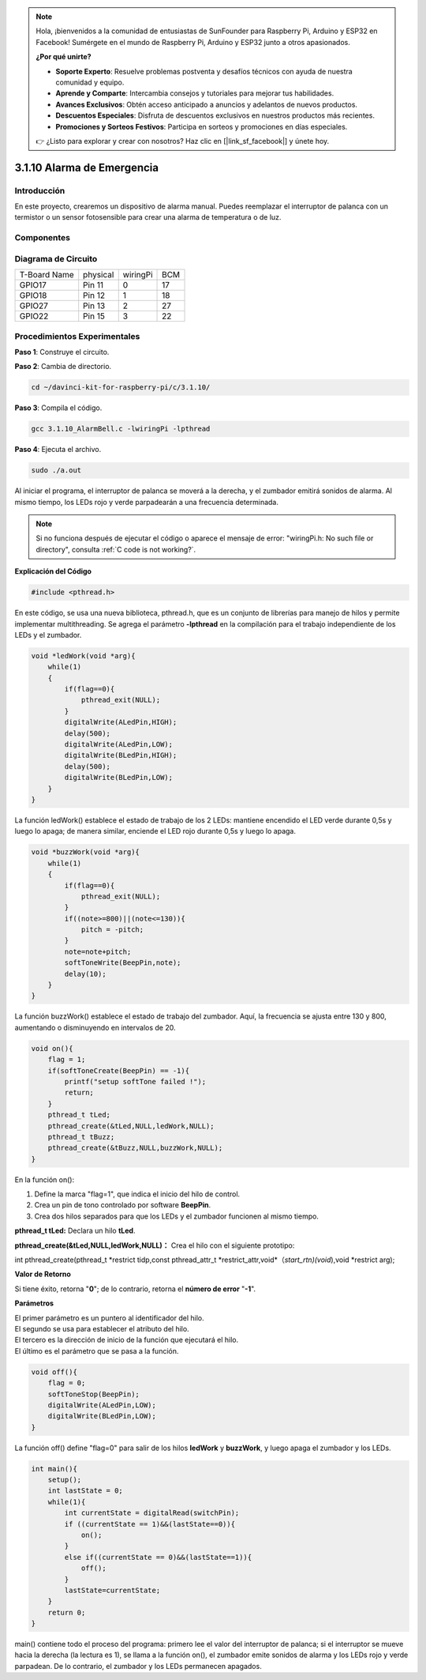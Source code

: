 .. note::

    Hola, ¡bienvenidos a la comunidad de entusiastas de SunFounder para Raspberry Pi, Arduino y ESP32 en Facebook! Sumérgete en el mundo de Raspberry Pi, Arduino y ESP32 junto a otros apasionados.

    **¿Por qué unirte?**

    - **Soporte Experto**: Resuelve problemas postventa y desafíos técnicos con ayuda de nuestra comunidad y equipo.
    - **Aprende y Comparte**: Intercambia consejos y tutoriales para mejorar tus habilidades.
    - **Avances Exclusivos**: Obtén acceso anticipado a anuncios y adelantos de nuevos productos.
    - **Descuentos Especiales**: Disfruta de descuentos exclusivos en nuestros productos más recientes.
    - **Promociones y Sorteos Festivos**: Participa en sorteos y promociones en días especiales.

    👉 ¿Listo para explorar y crear con nosotros? Haz clic en [|link_sf_facebook|] y únete hoy.

3.1.10 Alarma de Emergencia
===============================

Introducción
----------------

En este proyecto, crearemos un dispositivo de alarma manual. Puedes reemplazar 
el interruptor de palanca con un termistor o un sensor fotosensible para crear 
una alarma de temperatura o de luz.

Componentes
--------------

.. image:: img/list_Alarm_Bell.png
    :align: center

Diagrama de Circuito
-----------------------

============ ======== ======== ===
T-Board Name physical wiringPi BCM
GPIO17       Pin 11   0        17
GPIO18       Pin 12   1        18
GPIO27       Pin 13   2        27
GPIO22       Pin 15   3        22
============ ======== ======== ===

.. image:: img/Schematic_three_one10.png
   :align: center

Procedimientos Experimentales
--------------------------------

**Paso 1**: Construye el circuito.

.. image:: img/image266.png
   :alt: Alarm Bell_bb
   :width: 800

**Paso 2**: Cambia de directorio.

.. raw:: html

   <run></run>

.. code-block:: 

    cd ~/davinci-kit-for-raspberry-pi/c/3.1.10/

**Paso 3**: Compila el código.

.. raw:: html

   <run></run>

.. code-block:: 

    gcc 3.1.10_AlarmBell.c -lwiringPi -lpthread

**Paso 4**: Ejecuta el archivo.

.. raw:: html

   <run></run>

.. code-block:: 

    sudo ./a.out

Al iniciar el programa, el interruptor de palanca se moverá a la derecha, 
y el zumbador emitirá sonidos de alarma. Al mismo tiempo, los LEDs rojo y 
verde parpadearán a una frecuencia determinada.

.. note::

    Si no funciona después de ejecutar el código o aparece el mensaje de error: \"wiringPi.h: No such file or directory\", consulta :ref:`C code is not working?`.


**Explicación del Código**

.. code-block:: c

    #include <pthread.h>

En este código, se usa una nueva biblioteca, pthread.h, que es un 
conjunto de librerías para manejo de hilos y permite implementar 
multithreading. Se agrega el parámetro **-lpthread** en la compilación 
para el trabajo independiente de los LEDs y el zumbador.

.. code-block:: c

    void *ledWork(void *arg){       
        while(1)    
        {   
            if(flag==0){
                pthread_exit(NULL);
            }
            digitalWrite(ALedPin,HIGH);
            delay(500);
            digitalWrite(ALedPin,LOW);
            digitalWrite(BLedPin,HIGH);
            delay(500);
            digitalWrite(BLedPin,LOW);
        }
    }

La función ledWork() establece el estado de trabajo de los 2 LEDs: 
mantiene encendido el LED verde durante 0,5s y luego lo apaga; de 
manera similar, enciende el LED rojo durante 0,5s y luego lo apaga.

.. code-block:: c

    void *buzzWork(void *arg){
        while(1)
        {
            if(flag==0){
                pthread_exit(NULL);
            }
            if((note>=800)||(note<=130)){
                pitch = -pitch;
            }
            note=note+pitch;
            softToneWrite(BeepPin,note);
            delay(10);
        }
    }

La función buzzWork() establece el estado de trabajo del zumbador. 
Aquí, la frecuencia se ajusta entre 130 y 800, aumentando o disminuyendo 
en intervalos de 20.

.. code-block:: c

    void on(){
        flag = 1;
        if(softToneCreate(BeepPin) == -1){
            printf("setup softTone failed !");
            return; 
        }     
        pthread_t tLed;     
        pthread_create(&tLed,NULL,ledWork,NULL);     
        pthread_t tBuzz;  
        pthread_create(&tBuzz,NULL,buzzWork,NULL);       
    }

En la función on():

1) Define la marca \"flag=1\", que indica el inicio del hilo de control.

2) Crea un pin de tono controlado por software **BeepPin**.

3) Crea dos hilos separados para que los LEDs y el zumbador funcionen al mismo tiempo.

**pthread_t tLed:** Declara un hilo **tLed**.

**pthread_create(&tLed,NULL,ledWork,NULL)：** Crea el hilo con el siguiente prototipo:

int pthread_create(pthread_t \*restrict tidp,const pthread_attr_t
\*restrict_attr,void*（*start_rtn)(void*),void \*restrict arg);

**Valor de Retorno**

Si tiene éxito, retorna \"**0**\"; de lo contrario, retorna el **número de error** \"**-1**\".

**Parámetros**

| El primer parámetro es un puntero al identificador del hilo.
| El segundo se usa para establecer el atributo del hilo.
| El tercero es la dirección de inicio de la función que ejecutará el hilo.
| El último es el parámetro que se pasa a la función.

.. code-block:: c

    void off(){
        flag = 0;
        softToneStop(BeepPin);
        digitalWrite(ALedPin,LOW);
        digitalWrite(BLedPin,LOW);
    }

La función off() define \"flag=0\" para salir de los hilos 
**ledWork** y **buzzWork**, y luego apaga el zumbador y los LEDs.

.. code-block:: c

    int main(){       
        setup(); 
        int lastState = 0;
        while(1){
            int currentState = digitalRead(switchPin);
            if ((currentState == 1)&&(lastState==0)){
                on();
            }
            else if((currentState == 0)&&(lastState==1)){
                off();
            }
            lastState=currentState;
        }
        return 0;
    }

main() contiene todo el proceso del programa: primero lee el valor del 
interruptor de palanca; si el interruptor se mueve hacia la derecha (la 
lectura es 1), se llama a la función on(), el zumbador emite sonidos de 
alarma y los LEDs rojo y verde parpadean. De lo contrario, el zumbador y 
los LEDs permanecen apagados.

